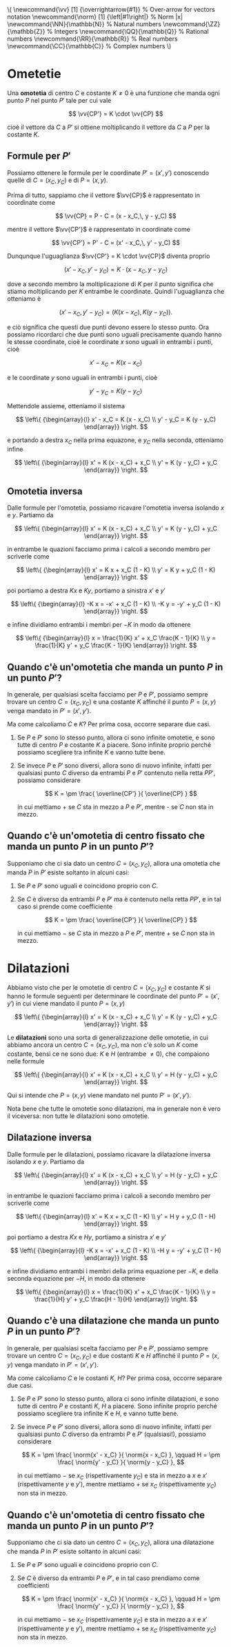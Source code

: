 # FILENAME: omotetie-dilatazioni.org
# Appunti su omotetie e dilatazioni.

#+BEGIN: insert-latex-macros :file "mathjax-macros-superiori.tex"
#+LATEX_HEADER: \newcommand{\vv}   [1] {\overrightarrow{#1}} % Over-arrow for vectors notation
#+LATEX_HEADER: \newcommand{\norm} [1] {\left|#1\right|} % Norm |x|
#+LATEX_HEADER: \newcommand{\NN}{\mathbb{N}} % Natural numbers
#+LATEX_HEADER: \newcommand{\ZZ}{\mathbb{Z}} % Integers
#+LATEX_HEADER: \newcommand{\QQ}{\mathbb{Q}} % Rational numbers
#+LATEX_HEADER: \newcommand{\RR}{\mathbb{R}} % Real numbers
#+LATEX_HEADER: \newcommand{\CC}{\mathbb{C}} % Complex numbers
#+BEGIN_HTML
\(
\newcommand{\vv}   [1] {\overrightarrow{#1}} % Over-arrow for vectors notation
\newcommand{\norm} [1] {\left|#1\right|} % Norm |x|
\newcommand{\NN}{\mathbb{N}} % Natural numbers
\newcommand{\ZZ}{\mathbb{Z}} % Integers
\newcommand{\QQ}{\mathbb{Q}} % Rational numbers
\newcommand{\RR}{\mathbb{R}} % Real numbers
\newcommand{\CC}{\mathbb{C}} % Complex numbers
\)
#+END_HTML
#+END

* Ometetie
Una *omotetia* di centro $C$ e costante $K \neq 0$ è una funzione che manda ogni
punto $P$ nel punto $P'$ tale per cui vale

\[
\vv{CP'} = K \cdot \vv{CP}
\]

cioè il vettore da $C$ a $P'$ si ottiene moltiplicando il vettore da $C$ a $P$
per la costante $K$.

** Formule per $P'$
Possiamo ottenere le formule per le coordinate $P' = (x', y')$ conoscendo quelle
di $C = (x_C, y_C)$ e di $P = (x, y)$.

Prima di tutto, sappiamo che il vettore $\vv{CP}$ è rappresentato in coordinate
come

\[
\vv{CP} = P - C = (x - x_C,\, y - y_C)
\]

mentre il vettore $\vv{CP'}$ è rappresentato in coordinate come

\[
\vv{CP'} = P' - C = (x' - x_C,\, y' - y_C)
\]

Dunqunque l'uguaglianza $\vv{CP'} = K \cdot \vv{CP}$ diventa proprio

\[
(x' - x_C,\, y' - y_C)
= K \cdot (x - x_C,\, y - y_C)
\]

dove a secondo membro la moltiplicazione di $K$ per il punto significa che
stiamo moltiplicando per $K$ entrambe le coordinate. Quindi l'uguaglianza che
otteniamo è

\[
(x' - x_C,\, y' - y_C)
= ( K (x - x_C),\, K (y - y_C) ).
\]

e ciò significa che questi due punti devono essere lo stesso punto. Ora possiamo
ricordarci che due punti sono uguali precisamente quando hanno le stesse
coordinate, cioè le coordinate $x$ sono uguali in entrambi i punti, cioè

\[
x' - x_C = K (x - x_C)
\]

e le coordinate $y$ sono uguali in entrambi i punti, cioè

\[
y' - y_C = K (y - y_C)
\]

Mettendole assieme, otteniamo il sistema

\[
\left\{
{\begin{array}{l}
 x' - x_C = K (x - x_C) \\
 y' - y_C = K (y - y_C)
 \end{array}}
\right.
\]

e portando a destra $x_C$ nella prima equazone, e $y_C$ nella seconda, otteniamo
infine

\[
\left\{
{\begin{array}{l}
 x' = K (x - x_C) + x_C \\
 y' = K (y - y_C) + y_C
 \end{array}}
\right.
\]

** Omotetia inversa
Dalle formule per l'omotetia, possiamo ricavare l'omotetia inversa isolando $x$
e $y$. Partiamo da

\[
\left\{
{\begin{array}{l}
 x' = K (x - x_C) + x_C \\
 y' = K (y - y_C) + y_C
 \end{array}}
\right.
\]

in entrambe le quazioni facciamo prima i calcoli a secondo membro per scriverle
come

\[
\left\{
{\begin{array}{l}
 x' = K x + x_C (1 - K) \\
 y' = K y + y_C (1 - K)
 \end{array}}
\right.
\]

poi portiamo a destra $Kx$ e $Ky$, portiamo a sinistra $x'$ e $y'$

\[
\left\{
{\begin{array}{l}
 -K x = -x' + x_C (1 - K) \\
 -K y = -y' + y_C (1 - K)
 \end{array}}
\right.
\]

e infine dividiamo entrambi i membri per $-K$ in modo da ottenere

\[
\left\{
{\begin{array}{l}
 x = \frac{1}{K} x' + x_C \frac{K - 1}{K} \\
 y = \frac{1}{K} y' + y_C \frac{K - 1}{K}
 \end{array}}
\right.
\]

** Quando c'è un'omotetia che manda un punto $P$ in un punto $P'$?
In generale, per qualsiasi scelta facciamo per $P$ e $P'$, possiamo sempre
trovare un centro $C = (x_C, y_C)$ e una costante $K$ affinché il punto $P = (x,
y)$ venga mandato in $P' = (x', y')$.

Ma come calcoliamo $C$ e $K$? Per prima cosa, occorre separare due casi.

1) Se $P$ e $P'$ sono lo stesso punto, allora ci sono infinite omotetie, e sono
   tutte di centro $P$ e costante $K$ a piacere. Sono infinite proprio perché
   possiamo scegliere tra infinite $K$ e vanno tutte bene.

2) Se invece $P$ e $P'$ sono diversi, allora sono di nuovo infinite, infatti per
   qualsiasi punto $C$ diverso da entrambi $P$ e $P'$ contenuto nella retta
   $PP'$, possiamo considerare

   \[
   K = \pm \frac{ \overline{CP'} }{ \overline{CP} }
   \]

   in cui mettiamo + se $C$ sta in mezzo a $P$ e $P'$, mentre - se $C$ non sta
   in mezzo.

** Quando c'è un'omotetia di centro fissato che manda un punto $P$ in un punto $P'$? 
Supponiamo che ci sia dato un centro $C = (x_C, y_C)$, allora una omotetia che
manda $P$ in $P'$ esiste soltanto in alcuni casi:

1) Se $P$ e $P'$ sono uguali e coincidono proprio con $C$.

2) Se $C$ è diverso da entrambi $P$ e $P'$ ma è contenuto nella retta $PP'$, e
   in tal caso si prende come coefficiente

   \[
   K = \pm \frac{ \overline{CP'} }{ \overline{CP} }
   \]

   in cui mettiamo $-$ se $C$ sta in mezzo a $P$ e $P'$, mentre $+$ se $C$ non
   sta in mezzo.

* Dilatazioni
Abbiamo visto che per le omotetie di centro $C = (x_C, y_C)$ e costante $K$ si
hanno le formule seguenti per determinare le coordinate del punto $P' = (x',
y')$ in cui viene mandato il punto $P = (x, y)$

\[
\left\{
{\begin{array}{l}
 x' = K (x - x_C) + x_C \\
 y' = K (y - y_C) + y_C
 \end{array}}
\right.
\]

Le *dilatazioni* sono una sorta di generalizzazione delle omotetie, in cui
abbiamo ancora un centro $C = (x_C, y_C)$, ma non c'è solo un $K$ come costante,
bensì ce ne sono due: $K$ e $H$ (entrambe $\neq 0$), che compaiono nelle formule

\[
\left\{
{\begin{array}{l}
 x' = K (x - x_C) + x_C \\
 y' = H (y - y_C) + y_C
 \end{array}}
\right.
\]

Qui si intende che $P = (x, y)$ viene mandato nel punto $P' = (x', y')$.

Nota bene che tutte le omotetie sono dilatazioni, ma in generale non è vero il
viceversa: non tutte le dilatazioni sono omotetie.

** Dilatazione inversa 
Dalle formule per le dilatazioni, possiamo ricavare la dilatazione inversa
isolando $x$ e $y$. Partiamo da

\[
\left\{
{\begin{array}{l}
 x' = K (x - x_C) + x_C \\
 y' = H (y - y_C) + y_C
 \end{array}}
\right.
\]

in entrambe le quazioni facciamo prima i calcoli a secondo membro per scriverle
come

\[
\left\{
{\begin{array}{l}
 x' = K x + x_C (1 - K) \\
 y' = H y + y_C (1 - H)
 \end{array}}
\right.
\]

poi portiamo a destra $Kx$ e $Hy$, portiamo a sinistra $x'$ e $y'$

\[
\left\{
{\begin{array}{l}
 -K x = -x' + x_C (1 - K) \\
 -H y = -y' + y_C (1 - H)
 \end{array}}
\right.
\]

e infine dividiamo entrambi i membri della prima equazione per $-K$, e della
seconda equazione per $-H$, in modo da ottenere

\[
\left\{
{\begin{array}{l}
 x = \frac{1}{K} x' + x_C \frac{K - 1}{K} \\
 y = \frac{1}{H} y' + y_C \frac{H - 1}{H}
 \end{array}}
\right.
\]
** Quando c'è una dilatazione che manda un punto $P$ in un punto $P'$?
In generale, per qualsiasi scelta facciamo per $P$ e $P'$, possiamo sempre
trovare un centro $C = (x_C, y_C)$ e due costanti $K$ e $H$ affinché il punto $P
= (x, y)$ venga mandato in $P' = (x', y')$.

Ma come calcoliamo $C$ e le costanti $K$, $H$? Per prima cosa, occorre separare
due casi.

1) Se $P$ e $P'$ sono lo stesso punto, allora ci sono infinite dilatazioni, e
   sono tutte di centro $P$ e costanti $K$, $H$ a piacere. Sono infinite proprio
   perché possiamo scegliere tra infinite $K$ e $H$, e vanno tutte bene.

2) Se invece $P$ e $P'$ sono diversi, allora sono di nuovo infinite, infatti per
   qualsiasi punto $C$ diverso da entrambi $P$ e $P'$ (qualsiasi!), possiamo
   considerare

   \[
   K = \pm \frac{ \norm{x' - x_C} }{ \norm{x - x_C} },
   \qquad
   H = \pm \frac{ \norm{y' - y_C} }{ \norm{y - y_C} },
   \]

   in cui mettiamo $-$ se $x_C$ (rispettivamente $y_C$) e sta in mezzo a $x$ e
   $x'$ (rispettivamente $y$ e $y'$), mentre mettiamo $+$ se $x_C$
   (rispettivamente $y_C$) non sta in mezzo.

** Quando c'è un'omotetia di centro fissato che manda un punto $P$ in un punto $P'$? 
Supponiamo che ci sia dato un centro $C = (x_C, y_C)$, allora una dilatazione
che manda $P$ in $P'$ esiste soltanto in alcuni casi:

1) Se $P$ e $P'$ sono uguali e coincidono proprio con $C$.

2) Se $C$ è diverso da entrambi $P$ e $P'$, e in tal caso prendiamo come
   coefficienti

   \[
   K = \pm \frac{ \norm{x' - x_C} }{ \norm{x - x_C} },
   \qquad
   H = \pm \frac{ \norm{y' - y_C} }{ \norm{y - y_C} },
   \]

   in cui mettiamo $-$ se $x_C$ (rispettivamente $y_C$) e sta in mezzo a $x$ e
   $x'$ (rispettivamente $y$ e $y'$), mentre mettiamo $+$ se $x_C$
   (rispettivamente $y_C$) non sta in mezzo.
